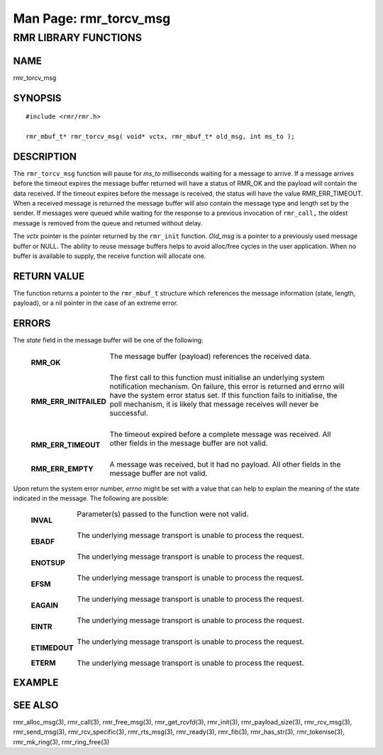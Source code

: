 .. This work is licensed under a Creative Commons Attribution 4.0 International License. 
.. SPDX-License-Identifier: CC-BY-4.0 
.. CAUTION: this document is generated from source in doc/src/rtd. 
.. To make changes edit the source and recompile the document. 
.. Do NOT make changes directly to .rst or .md files. 
 
============================================================================================ 
Man Page: rmr_torcv_msg 
============================================================================================ 
 
 


RMR LIBRARY FUNCTIONS
=====================



NAME
----

rmr_torcv_msg 


SYNOPSIS
--------

 
:: 
 
 #include <rmr/rmr.h>
  
 rmr_mbuf_t* rmr_torcv_msg( void* vctx, rmr_mbuf_t* old_msg, int ms_to );
 


DESCRIPTION
-----------

The ``rmr_torcv_msg`` function will pause for *ms_to* 
milliseconds waiting for a message to arrive. If a message 
arrives before the timeout expires the message buffer 
returned will have a status of RMR_OK and the payload will 
contain the data received. If the timeout expires before the 
message is received, the status will have the value 
RMR_ERR_TIMEOUT. When a received message is returned the 
message buffer will also contain the message type and length 
set by the sender. If messages were queued while waiting for 
the response to a previous invocation of ``rmr_call,`` the 
oldest message is removed from the queue and returned without 
delay. 
 
The *vctx* pointer is the pointer returned by the 
``rmr_init`` function. *Old_msg* is a pointer to a previously 
used message buffer or NULL. The ability to reuse message 
buffers helps to avoid alloc/free cycles in the user 
application. When no buffer is available to supply, the 
receive function will allocate one. 


RETURN VALUE
------------

The function returns a pointer to the ``rmr_mbuf_t`` 
structure which references the message information (state, 
length, payload), or a nil pointer in the case of an extreme 
error. 


ERRORS
------

The *state* field in the message buffer will be one of the 
following: 
 
 
   .. list-table:: 
     :widths: auto 
     :header-rows: 0 
     :class: borderless 
      
     * - **RMR_OK** 
       - 
         The message buffer (payload) references the received data. 
          
         | 
      
     * - **RMR_ERR_INITFAILED** 
       - 
         The first call to this function must initialise an underlying 
         system notification mechanism. On failure, this error is 
         returned and errno will have the system error status set. If 
         this function fails to initialise, the poll mechanism, it is 
         likely that message receives will never be successful. 
          
         | 
      
     * - **RMR_ERR_TIMEOUT** 
       - 
         The timeout expired before a complete message was received. 
         All other fields in the message buffer are not valid. 
          
         | 
      
     * - **RMR_ERR_EMPTY** 
       - 
         A message was received, but it had no payload. All other 
         fields in the message buffer are not valid. 
          
 
Upon return the system error number, *errno* might be set 
with a value that can help to explain the meaning of the 
state indicated in the message. The following are possible: 
 
   .. list-table:: 
     :widths: auto 
     :header-rows: 0 
     :class: borderless 
      
     * - **INVAL** 
       - 
         Parameter(s) passed to the function were not valid. 
          
         | 
      
     * - **EBADF** 
       - 
         The underlying message transport is unable to process the 
         request. 
          
         | 
      
     * - **ENOTSUP** 
       - 
         The underlying message transport is unable to process the 
         request. 
          
         | 
      
     * - **EFSM** 
       - 
         The underlying message transport is unable to process the 
         request. 
          
         | 
      
     * - **EAGAIN** 
       - 
         The underlying message transport is unable to process the 
         request. 
          
         | 
      
     * - **EINTR** 
       - 
         The underlying message transport is unable to process the 
         request. 
          
         | 
      
     * - **ETIMEDOUT** 
       - 
         The underlying message transport is unable to process the 
         request. 
          
         | 
      
     * - **ETERM** 
       - 
         The underlying message transport is unable to process the 
         request. 
          
 


EXAMPLE
-------



SEE ALSO
--------

rmr_alloc_msg(3), rmr_call(3), rmr_free_msg(3), 
rmr_get_rcvfd(3), rmr_init(3), rmr_payload_size(3), 
rmr_rcv_msg(3), rmr_send_msg(3), rmr_rcv_specific(3), 
rmr_rts_msg(3), rmr_ready(3), rmr_fib(3), rmr_has_str(3), 
rmr_tokenise(3), rmr_mk_ring(3), rmr_ring_free(3) 
